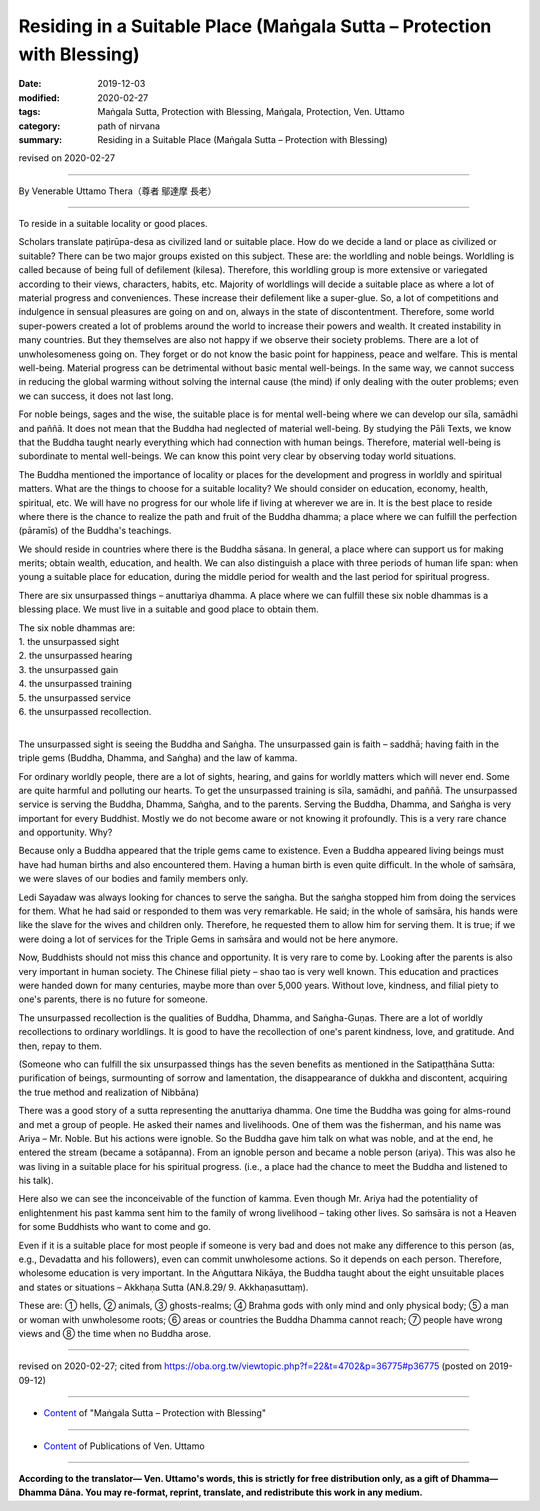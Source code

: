 ===============================================================================
Residing in a Suitable Place (Maṅgala Sutta – Protection with Blessing)
===============================================================================

:date: 2019-12-03
:modified: 2020-02-27
:tags: Maṅgala Sutta, Protection with Blessing, Maṅgala, Protection, Ven. Uttamo
:category: path of nirvana
:summary: Residing in a Suitable Place (Maṅgala Sutta – Protection with Blessing)

revised on 2020-02-27

------

By Venerable Uttamo Thera（尊者 鄔達摩 長老）

------

To reside in a suitable locality or good places. 

Scholars translate paṭirūpa-desa as civilized land or suitable place. How do we decide a land or place as civilized or suitable? There can be two major groups existed on this subject. These are: the worldling and noble beings. Worldling is called because of being full of defilement (kilesa). Therefore, this worldling group is more extensive or variegated according to their views, characters, habits, etc. Majority of worldlings will decide a suitable place as where a lot of material progress and conveniences. These increase their defilement like a super-glue. So, a lot of competitions and indulgence in sensual pleasures are going on and on, always in the state of discontentment. Therefore, some world super-powers created a lot of problems around the world to increase their powers and wealth. It created instability in many countries. But they themselves are also not happy if we observe their society problems. There are a lot of unwholesomeness going on. They forget or do not know the basic point for happiness, peace and welfare. This is mental well-being. Material progress can be detrimental without basic mental well-beings. In the same way, we cannot success in reducing the global warming without solving the internal cause (the mind) if only dealing with the outer problems; even we can success, it does not last long.

For noble beings, sages and the wise, the suitable place is for mental well-being where we can develop our sīla, samādhi and paññā. It does not mean that the Buddha had neglected of material well-being. By studying the Pāli Texts, we know that the Buddha taught nearly everything which had connection with human beings. Therefore, material well-being is subordinate to mental well-beings. We can know this point very clear by observing today world situations.

The Buddha mentioned the importance of locality or places for the development and progress in worldly and spiritual matters. What are the things to choose for a suitable locality? We should consider on education, economy, health, spiritual, etc. We will have no progress for our whole life if living at wherever we are in. It is the best place to reside where there is the chance to realize the path and fruit of the Buddha dhamma; a place where we can fulfill the perfection (pāramīs) of the Buddha's teachings.

We should reside in countries where there is the Buddha sāsana. In general, a place where can support us for making merits; obtain wealth, education, and health. We can also distinguish a place with three periods of human life span: when young a suitable place for education, during the middle period for wealth and the last period for spiritual progress.

There are six unsurpassed things – anuttariya dhamma. A place where we can fulfill these six noble dhammas is a blessing place. We must live in a suitable and good place to obtain them.

| The six noble dhammas are:
| 1. the unsurpassed sight
| 2. the unsurpassed hearing
| 3. the unsurpassed gain
| 4. the unsurpassed training
| 5. the unsurpassed service
| 6. the unsurpassed recollection.
| 

The unsurpassed sight is seeing the Buddha and Saṅgha. The unsurpassed gain is faith – saddhā; having faith in the triple gems (Buddha, Dhamma, and Saṅgha) and the law of kamma.

For ordinary worldly people, there are a lot of sights, hearing, and gains for worldly matters which will never end. Some are quite harmful and polluting our hearts. To get the unsurpassed training is sīla, samādhi, and paññā. The unsurpassed service is serving the Buddha, Dhamma, Saṅgha, and to the parents. Serving the Buddha, Dhamma, and Saṅgha is very important for every Buddhist. Mostly we do not become aware or not knowing it profoundly. This is a very rare chance and opportunity. Why?

Because only a Buddha appeared that the triple gems came to existence. Even a Buddha appeared living beings must have had human births and also encountered them. Having a human birth is even quite difficult. In the whole of saṁsāra, we were slaves of our bodies and family members only.

Ledi Sayadaw was always looking for chances to serve the saṅgha. But the saṅgha stopped him from doing the services for them. What he had said or responded to them was very remarkable. He said; in the whole of saṁsāra, his hands were like the slave for the wives and children only. Therefore, he requested them to allow him for serving them. It is true; if we were doing a lot of services for the Triple Gems in saṁsāra and would not be here anymore.

Now, Buddhists should not miss this chance and opportunity. It is very rare to come by. Looking after the parents is also very important in human society. The Chinese filial piety – shao tao is very well known. This education and practices were handed down for many centuries, maybe more than over 5,000 years. Without love, kindness, and filial piety to one's parents, there is no future for someone.

The unsurpassed recollection is the qualities of Buddha, Dhamma, and Saṅgha-Guṇas. There are a lot of worldly recollections to ordinary worldlings. It is good to have the recollection of one's parent kindness, love, and gratitude. And then, repay to them.

(Someone who can fulfill the six unsurpassed things has the seven benefits as mentioned in the Satipaṭṭhāna Sutta: purification of beings, surmounting of sorrow and lamentation, the disappearance of dukkha and discontent, acquiring the true method and realization of Nibbāna)

There was a good story of a sutta representing the anuttariya dhamma. One time the Buddha was going for alms-round and met a group of people. He asked their names and livelihoods. One of them was the fisherman, and his name was Ariya – Mr. Noble. But his actions were ignoble. So the Buddha gave him talk on what was noble, and at the end, he entered the stream (became a sotāpanna). From an ignoble person and became a noble person (ariya). This was also he was living in a suitable place for his spiritual progress. (i.e., a place had the chance to meet the Buddha and listened to his talk).

Here also we can see the inconceivable of the function of kamma. Even though Mr. Ariya had the potentiality of enlightenment his past kamma sent him to the family of wrong livelihood – taking other lives. So saṁsāra is not a Heaven for some Buddhists who want to come and go.

Even if it is a suitable place for most people if someone is very bad and does not make any difference to this person (as, e.g., Devadatta and his followers), even can commit unwholesome actions. So it depends on each person. Therefore, wholesome education is very important. In the Aṅguttara Nikāya, the Buddha taught about the eight unsuitable places and states or situations – Akkhaṇa Sutta (AN.8.29/ 9. Akkhaṇasuttaṃ).

These are: ① hells, ② animals, ③ ghosts-realms; ④ Brahma gods with only mind and only physical body; ⑤ a man or woman with unwholesome roots; ⑥ areas or countries the Buddha Dhamma cannot reach; ⑦ people have wrong views and ⑧ the time when no Buddha arose.

------

revised on 2020-02-27; cited from https://oba.org.tw/viewtopic.php?f=22&t=4702&p=36775#p36775 (posted on 2019-09-12)

------

- `Content <{filename}content-of-protection-with-blessings%zh.rst>`__ of "Maṅgala Sutta – Protection with Blessing"

------

- `Content <{filename}../publication-of-ven-uttamo%zh.rst>`__ of Publications of Ven. Uttamo

------

**According to the translator— Ven. Uttamo's words, this is strictly for free distribution only, as a gift of Dhamma—Dhamma Dāna. You may re-format, reprint, translate, and redistribute this work in any medium.**

..
  2020-02-27 add & rev. proofread for-2nd-proved-by-bhante; replace title "Living in a Civilized Land"(old) with "Residing in a Suitable Place"
  2019-12-03  create rst